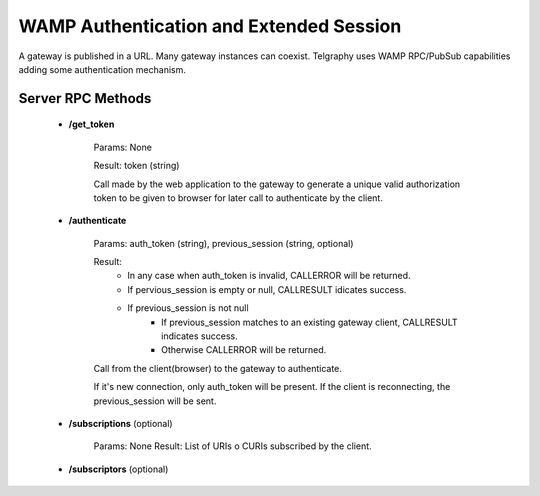 WAMP Authentication and Extended Session
########################################

A gateway is published in a URL. Many gateway instances can coexist.
Telgraphy uses WAMP RPC/PubSub capabilities adding some authentication mechanism.


Server RPC  Methods
*******************

 * **/get_token**


 	Params: None

 	Result: token (string)

 	Call made by the web application to the gateway to generate a unique valid
 	authorization token to be given to browser for later call to authenticate by
 	the client.

 * **/authenticate**

 	Params: auth_token (string), previous_session (string, optional)

 	Result:
 		* In any case when auth_token is invalid, CALLERROR will be returned.
 		* If pervious_session is empty or null, CALLRESULT idicates success.
 		* If previous_session is not null
 			* If previous_session matches to an existing gateway client,
 			  CALLRESULT indicates success.
 			* Otherwise CALLERROR will be returned.

 	.. TODO:: Define CALLERROR

 	Call from the client(browser) to the gateway to authenticate.

 	If it's new connection, only auth_token will be present. If the client is
 	reconnecting, the previous_session will be sent.

 * **/subscriptions** (optional)

 	Params: None
 	Result: List of URIs o CURIs subscribed by the client.


 * **/subscriptors** (optional)

